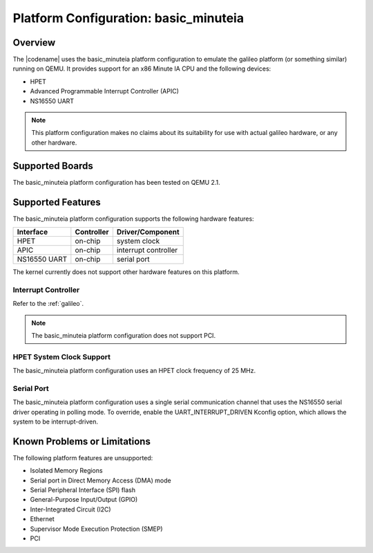 .. _basic_minuteia:

Platform Configuration: basic_minuteia
######################################

Overview
********

The |codename| uses the basic_minuteia platform configuration
to emulate the galileo platform (or something similar) running on QEMU.
It provides support for an x86 Minute IA CPU and the following devices:

* HPET

* Advanced Programmable Interrupt Controller (APIC)

* NS16550 UART

.. note::
   This platform configuration makes no claims about its suitability for use
   with actual galileo hardware, or any other hardware.

Supported Boards
****************

The basic_minuteia platform configuration has been tested on QEMU 2.1.

Supported Features
******************

The basic_minuteia platform configuration supports the following
hardware features:

+--------------+------------+-----------------------+
| Interface    | Controller | Driver/Component      |
+==============+============+=======================+
| HPET         | on-chip    | system clock          |
+--------------+------------+-----------------------+
| APIC         | on-chip    | interrupt controller  |
+--------------+------------+-----------------------+
| NS16550      | on-chip    | serial port           |
| UART         |            |                       |
+--------------+------------+-----------------------+

The kernel currently does not support other hardware features on this platform.

Interrupt Controller
====================

Refer to the :ref:`galileo`.

.. note::
   The basic_minuteia platform configuration does not support PCI.

HPET System Clock Support
=========================

The basic_minuteia platform configuration uses an HPET clock frequency
of 25 MHz.

Serial Port
===========

The basic_minuteia platform configuration uses a single serial
communication channel that uses the NS16550 serial driver
operating in polling mode. To override, enable the UART_INTERRUPT_DRIVEN
Kconfig option, which allows the system to be interrupt-driven.

Known Problems or Limitations
*****************************

The following platform features are unsupported:

* Isolated Memory Regions
* Serial port in Direct Memory Access (DMA) mode
* Serial Peripheral Interface (SPI) flash
* General-Purpose Input/Output (GPIO)
* Inter-Integrated Circuit (I2C)
* Ethernet
* Supervisor Mode Execution Protection (SMEP)
* PCI
